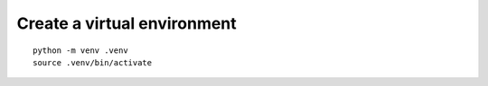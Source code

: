 Create a virtual environment
============================

::

    python -m venv .venv
    source .venv/bin/activate
